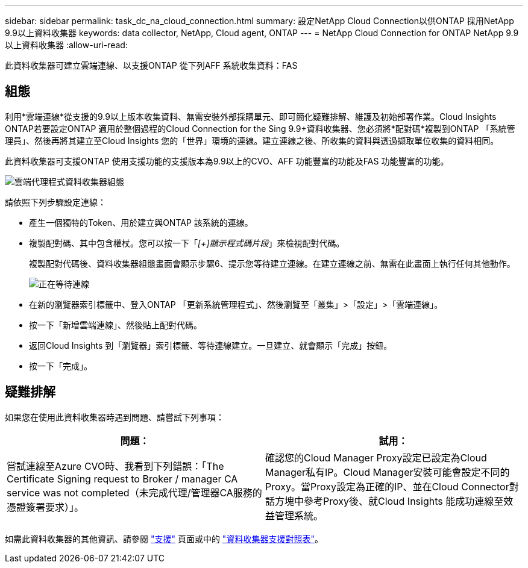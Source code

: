 ---
sidebar: sidebar 
permalink: task_dc_na_cloud_connection.html 
summary: 設定NetApp Cloud Connection以供ONTAP 採用NetApp 9.9以上資料收集器 
keywords: data collector, NetApp, Cloud agent, ONTAP 
---
= NetApp Cloud Connection for ONTAP NetApp 9.9以上資料收集器
:allow-uri-read: 


[role="lead"]
此資料收集器可建立雲端連線、以支援ONTAP 從下列AFF 系統收集資料：FAS



== 組態

利用*雲端連線*從支援的9.9以上版本收集資料、無需安裝外部採購單元、即可簡化疑難排解、維護及初始部署作業。Cloud Insights ONTAP若要設定ONTAP 適用於整個過程的Cloud Connection for the Sing 9.9+資料收集器、您必須將*配對碼*複製到ONTAP 「系統管理員」、然後再將其建立至Cloud Insights 您的「世界」環境的連線。建立連線之後、所收集的資料與透過擷取單位收集的資料相同。

此資料收集器可支援ONTAP 使用支援功能的支援版本為9.9以上的CVO、AFF 功能豐富的功能及FAS 功能豐富的功能。

image:Cloud_Agent_DC.png["雲端代理程式資料收集器組態"]

請依照下列步驟設定連線：

* 產生一個獨特的Token、用於建立與ONTAP 該系統的連線。
* 複製配對碼、其中包含權杖。您可以按一下「_[+]顯示程式碼片段_」來檢視配對代碼。
+
複製配對代碼後、資料收集器組態畫面會顯示步驟6、提示您等待建立連線。在建立連線之前、無需在此畫面上執行任何其他動作。

+
image:Cloud_Agent_Step_Waiting.png["正在等待連線"]

* 在新的瀏覽器索引標籤中、登入ONTAP 「更新系統管理程式」、然後瀏覽至「叢集」>「設定」>「雲端連線」。
* 按一下「新增雲端連線」、然後貼上配對代碼。
* 返回Cloud Insights 到「瀏覽器」索引標籤、等待連線建立。一旦建立、就會顯示「完成」按鈕。
* 按一下「完成」。




== 疑難排解

如果您在使用此資料收集器時遇到問題、請嘗試下列事項：

[cols="2*"]
|===
| 問題： | 試用： 


| 嘗試連線至Azure CVO時、我看到下列錯誤：「The Certificate Signing request to Broker / manager CA service was not completed（未完成代理/管理器CA服務的憑證簽署要求）」。 | 確認您的Cloud Manager Proxy設定已設定為Cloud Manager私有IP。Cloud Manager安裝可能會設定不同的Proxy。當Proxy設定為正確的IP、並在Cloud Connector對話方塊中參考Proxy後、就Cloud Insights 能成功連線至效益管理系統。 
|===
如需此資料收集器的其他資訊、請參閱 link:concept_requesting_support.html["支援"] 頁面或中的 link:https://docs.netapp.com/us-en/cloudinsights/CloudInsightsDataCollectorSupportMatrix.pdf["資料收集器支援對照表"]。
